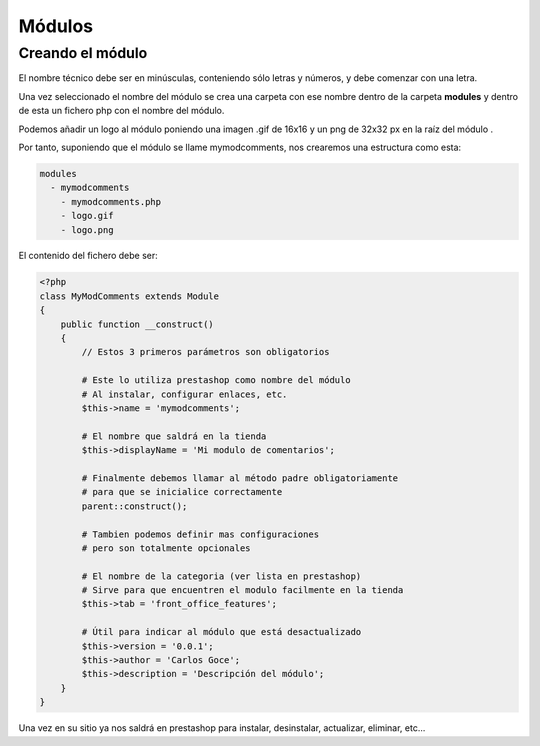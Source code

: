 Módulos
=======

Creando el módulo
#################

El nombre técnico debe ser en minúsculas, conteniendo sólo letras y números,
y debe comenzar con una letra.

Una vez seleccionado el nombre del módulo se crea una carpeta con ese nombre
dentro de la carpeta **modules** y dentro de esta un fichero php
con el nombre del módulo.

Podemos añadir un logo al módulo
poniendo una imagen .gif de 16x16 y un png de 32x32 px
en la raíz del módulo .

Por tanto, suponiendo que el módulo se llame
mymodcomments, nos crearemos una estructura como esta:


.. code-block:: shell

   modules
     - mymodcomments
       - mymodcomments.php
       - logo.gif
       - logo.png


El contenido del fichero debe ser:


.. code-block:: php

    <?php
    class MyModComments extends Module
    {
        public function __construct()
        {
            // Estos 3 primeros parámetros son obligatorios

            # Este lo utiliza prestashop como nombre del módulo
            # Al instalar, configurar enlaces, etc.
            $this->name = 'mymodcomments';

            # El nombre que saldrá en la tienda
            $this->displayName = 'Mi modulo de comentarios';

            # Finalmente debemos llamar al método padre obligatoriamente
            # para que se inicialice correctamente
            parent::construct();

            # Tambien podemos definir mas configuraciones
            # pero son totalmente opcionales

            # El nombre de la categoria (ver lista en prestashop)
            # Sirve para que encuentren el modulo facilmente en la tienda
            $this->tab = 'front_office_features';

            # Útil para indicar al módulo que está desactualizado
            $this->version = '0.0.1';
            $this->author = 'Carlos Goce';
            $this->description = 'Descripción del módulo';
        }
    }


Una vez en su sitio ya nos saldrá en prestashop para instalar, desinstalar,
actualizar, eliminar, etc...

